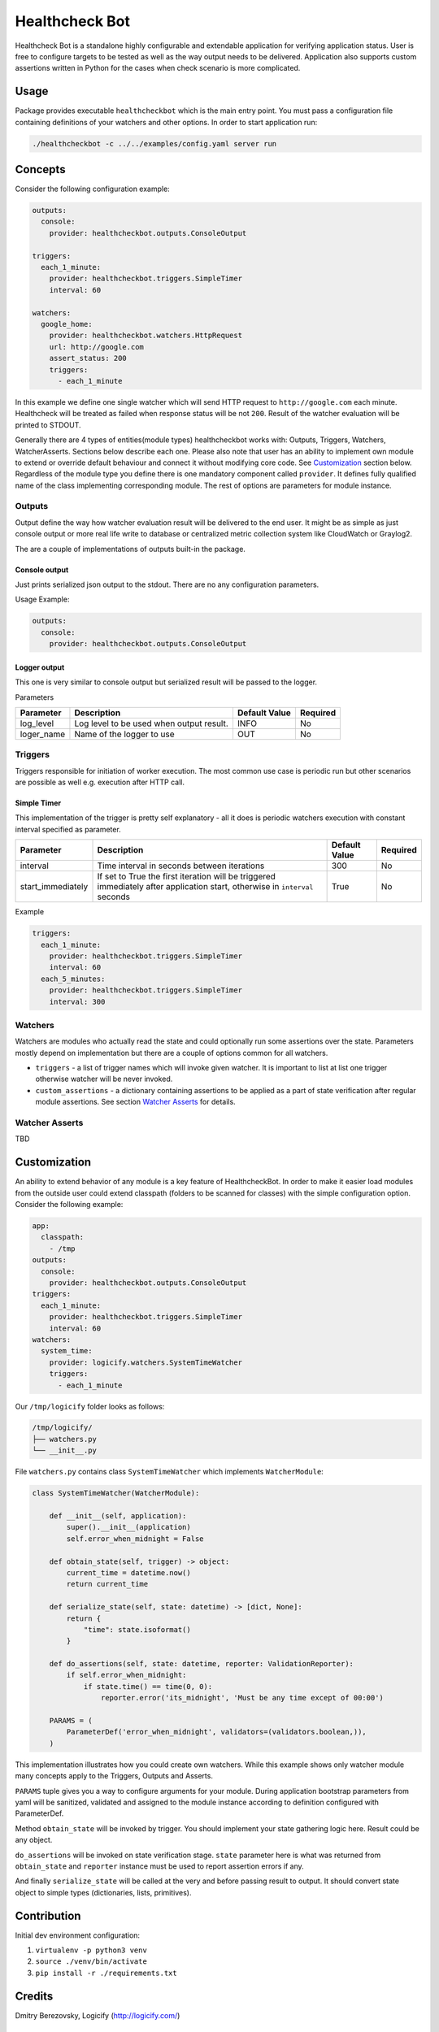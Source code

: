 
Healthcheck Bot
===============

Healthcheck Bot is a standalone highly configurable and extendable application for verifying application status.
User is free to configure targets to be tested as well as the way output needs to be delivered. Application also supports custom
assertions written in Python for the cases when check scenario is more complicated.

Usage
-----

Package provides executable ``healthcheckbot`` which is the main entry point. You must pass a configuration file containing definitions of
your watchers and other options. In order to start application run:

.. code-block::

   ./healthcheckbot -c ../../examples/config.yaml server run

Concepts
--------

Consider the following configuration example:

.. code-block:: yaml

   outputs:
     console:
       provider: healthcheckbot.outputs.ConsoleOutput

   triggers:
     each_1_minute:
       provider: healthcheckbot.triggers.SimpleTimer
       interval: 60

   watchers:
     google_home:
       provider: healthcheckbot.watchers.HttpRequest
       url: http://google.com
       assert_status: 200
       triggers:
         - each_1_minute

In this example we define one single watcher which will send HTTP request to ``http://google.com`` each minute.
Healthcheck will be treated as failed when response status will be not ``200``.
Result of the watcher evaluation will be printed to STDOUT.

Generally there are 4 types of entities(module types) healthcheckbot works with: Outputs, Triggers, Watchers, WatcherAsserts.
Sections below describe each one. Please also note that user has an ability to implement own module
to extend or override default behaviour and connect it without modifying core code. See `Customization <#customization>`_ section below.
Regardless of the module type you define there is one mandatory component called ``provider``. It defines fully qualified name
of the class implementing corresponding module. The rest of options are parameters for module instance.

Outputs
^^^^^^^

Output define the way how watcher evaluation result will be delivered to the end user. It might be as simple as just console output
or more real life write to database or centralized metric collection system like CloudWatch or Graylog2.

The are a couple of implementations of outputs built-in the package.

Console output
~~~~~~~~~~~~~~

Just prints serialized json output to the stdout. There are no any configuration parameters.

Usage Example:

.. code-block:: yaml

   outputs:
     console:
       provider: healthcheckbot.outputs.ConsoleOutput

Logger output
~~~~~~~~~~~~~

This one is very similar to console output but serialized result will be passed to the logger.

Parameters

.. list-table::
   :header-rows: 1

   * - Parameter
     - Description
     - Default Value
     - Required
   * - log_level
     - Log level to be used when output result.
     - INFO
     - No
   * - loger_name
     - Name of the logger to use
     - OUT
     - No


Triggers
^^^^^^^^

Triggers responsible for initiation of worker execution. The most common use case is periodic run but other scenarios are possible as well e.g. execution after HTTP call.

Simple Timer
~~~~~~~~~~~~

This implementation of the trigger is pretty self explanatory - all it does is periodic watchers execution with constant interval specified as parameter.

.. list-table::
   :header-rows: 1

   * - Parameter
     - Description
     - Default Value
     - Required
   * - interval
     - Time interval in seconds between iterations
     - 300
     - No
   * - start_immediately
     - If set to True the first iteration will be triggered immediately after application start, otherwise in ``interval`` seconds
     - True
     - No


Example

.. code-block:: yaml

   triggers:
     each_1_minute:
       provider: healthcheckbot.triggers.SimpleTimer
       interval: 60
     each_5_minutes:
       provider: healthcheckbot.triggers.SimpleTimer
       interval: 300

Watchers
^^^^^^^^

Watchers are modules who actually read the state and could optionally run some assertions over the state. Parameters mostly depend on implementation but there are a couple of options common for all watchers.


* ``triggers`` - a list of trigger names which will invoke given watcher. It is important to list at list one trigger otherwise watcher will be never invoked.
* ``custom_assertions`` - a dictionary containing assertions to be applied as a part of state verification after regular module assertions. See section `Watcher Asserts <#watcher-asserts>`_ for details.

Watcher Asserts
^^^^^^^^^^^^^^^

TBD

Customization
-------------

An ability to extend behavior of any module is a key feature of HealthcheckBot. In order to make it easier load modules from the outside user could extend classpath (folders to be scanned for classes) with the simple configuration option. Consider the following example:

.. code-block:: yaml

   app:  
     classpath:
       - /tmp
   outputs:
     console:
       provider: healthcheckbot.outputs.ConsoleOutput
   triggers:
     each_1_minute:
       provider: healthcheckbot.triggers.SimpleTimer
       interval: 60
   watchers:
     system_time:
       provider: logicify.watchers.SystemTimeWatcher
       triggers:
         - each_1_minute

Our ``/tmp/logicify`` folder looks as follows:

.. code-block::

   /tmp/logicify/
   ├── watchers.py
   └── __init__.py

File ``watchers.py`` contains class ``SystemTimeWatcher`` which implements ``WatcherModule``\ :

.. code-block:: python

   class SystemTimeWatcher(WatcherModule):

       def __init__(self, application):
           super().__init__(application)
           self.error_when_midnight = False

       def obtain_state(self, trigger) -> object:
           current_time = datetime.now()
           return current_time

       def serialize_state(self, state: datetime) -> [dict, None]:
           return {
               "time": state.isoformat()
           }

       def do_assertions(self, state: datetime, reporter: ValidationReporter):
           if self.error_when_midnight:
               if state.time() == time(0, 0):
                   reporter.error('its_midnight', 'Must be any time except of 00:00')

       PARAMS = (
           ParameterDef('error_when_midnight', validators=(validators.boolean,)),
       )

This implementation illustrates how you could create own watchers. While this example shows only watcher module many concepts apply to the Triggers, Outputs and Asserts.

``PARAMS`` tuple gives you a way to configure arguments for your module. During application bootstrap parameters from yaml will be sanitized, validated and assigned to the module instance according to definition configured with ParameterDef. 

Method ``obtain_state`` will be invoked by trigger. You should implement your state gathering logic here. Result could be any object.

``do_assertions`` will be invoked on state verification stage. ``state`` parameter here is what was returned from ``obtain_state`` and ``reporter`` instance must be used to report assertion errors if any.

And finally ``serialize_state`` will be called at the very and before passing result to output. It should convert state object to simple types (dictionaries, lists, primitives).

Contribution
------------

Initial dev environment configuration:


#. ``virtualenv -p python3 venv``
#. ``source ./venv/bin/activate``
#. ``pip install -r ./requirements.txt``

Credits
-------

Dmitry Berezovsky, Logicify (http://logicify.com/)

License
-------

This plug-in is licensed under GPLv3. This allows you free non-commercial use.
Also note there is no warranty for this free software. Please see the included `LICENSE <LICENSE]>`_ file for details.


